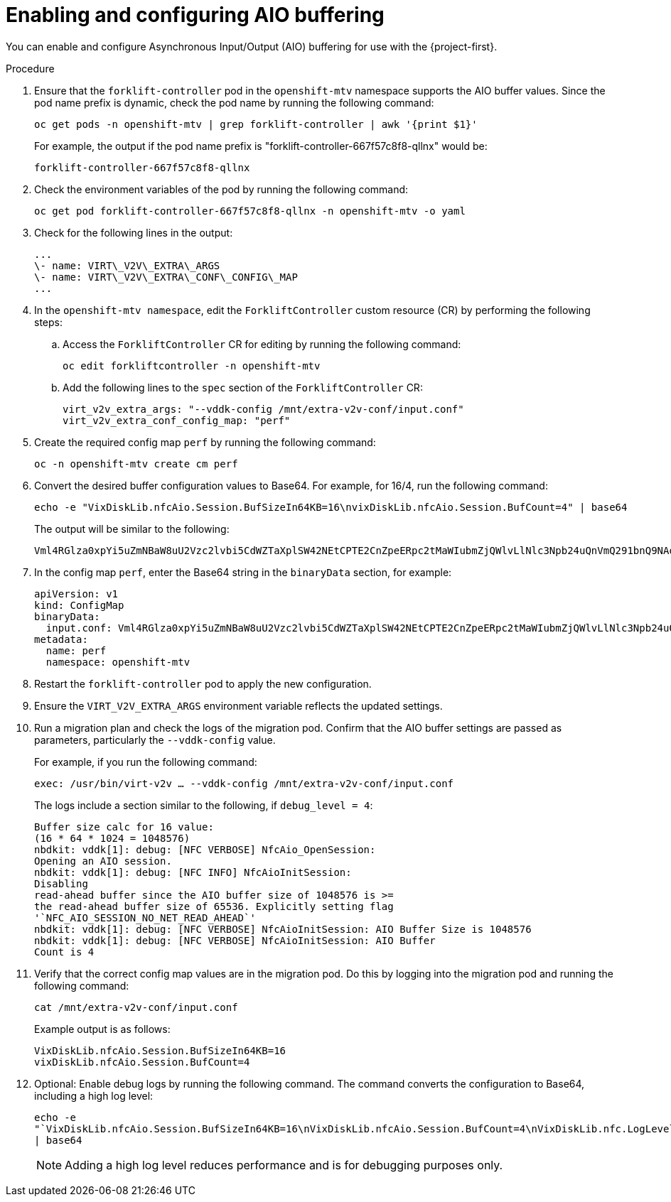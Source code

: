 // Module included in the following assemblies:
//
// * documentation/doc-Migration_Toolkit_for_Virtualization/master.adoc

:_content-type: PROCEDURE
[id="mtv-enable-aio-buffer_{context}"]
= Enabling and configuring AIO buffering

[role="_abstract"]
You can enable and configure Asynchronous Input/Output (AIO) buffering for use with the {project-first}.

.Procedure

. Ensure that the `forklift-controller` pod in the `openshift-mtv` namespace supports the AIO buffer values. Since the pod name prefix is dynamic, check the pod name by running the following command:
+
[source,terminal]
----
oc get pods -n openshift-mtv | grep forklift-controller | awk '{print $1}'
----
+
For example, the output if the pod name prefix is "forklift-controller-667f57c8f8-qllnx" would be:
+
[source,terminal]
----
forklift-controller-667f57c8f8-qllnx
----

. Check the environment variables of the pod by running the following command:
+
[source,terminal]
----
oc get pod forklift-controller-667f57c8f8-qllnx -n openshift-mtv -o yaml
----
+
. Check for the following lines in the output:
+
[source,terminal]
----
...
\- name: VIRT\_V2V\_EXTRA\_ARGS
\- name: VIRT\_V2V\_EXTRA\_CONF\_CONFIG\_MAP
...
----

. In the `openshift-mtv namespace`, edit the `ForkliftController` custom resource (CR) by performing the following steps:

.. Access the `ForkliftController` CR for editing by running the following command:
+
[source,terminal]
----
oc edit forkliftcontroller -n openshift-mtv
----

.. Add the following lines to the `spec` section of the `ForkliftController` CR:
+
[source,terminal]
----
virt_v2v_extra_args: "--vddk-config /mnt/extra-v2v-conf/input.conf"
virt_v2v_extra_conf_config_map: "perf"
----

. Create the required config map `perf` by running the following command:
+
[source,terminal]
----
oc -n openshift-mtv create cm perf
----

. Convert the desired buffer configuration values to Base64. For example, for 16/4, run the following command:
+
[source,terminal]
----
echo -e "VixDiskLib.nfcAio.Session.BufSizeIn64KB=16\nvixDiskLib.nfcAio.Session.BufCount=4" | base64
----
+
The output will be similar to the following:
+
[source,terminal]
----
Vml4RGlza0xpYi5uZmNBaW8uU2Vzc2lvbi5CdWZTaXplSW42NEtCPTE2CnZpeERpc2tMaWIubmZjQWlvLlNlc3Npb24uQnVmQ291bnQ9NAo=
----

. In the config map `perf`, enter the Base64 string in the `binaryData` section, for example:
+
[source,terminal]
----
apiVersion: v1
kind: ConfigMap
binaryData:
  input.conf: Vml4RGlza0xpYi5uZmNBaW8uU2Vzc2lvbi5CdWZTaXplSW42NEtCPTE2CnZpeERpc2tMaWIubmZjQWlvLlNlc3Npb24uQnVmQ291bnQ9NAo=
metadata:
  name: perf
  namespace: openshift-mtv
----

. Restart the `forklift-controller` pod to apply the new configuration.

. Ensure the `VIRT_V2V_EXTRA_ARGS` environment variable reflects the updated settings.

. Run a migration plan and check the logs of the migration pod. Confirm that the AIO buffer settings are passed as parameters, particularly the `--vddk-config` value.
+
For example, if you run the following command:
+
[source,terminal]
----
exec: /usr/bin/virt-v2v … --vddk-config /mnt/extra-v2v-conf/input.conf
----
+
The logs include a section similar to the following, if `debug_level = 4`:
+
[source,terminal]
----
Buffer size calc for 16 value:
(16 * 64 * 1024 = 1048576)
nbdkit: vddk[1]: debug: [NFC VERBOSE] NfcAio_OpenSession:
Opening an AIO session.
nbdkit: vddk[1]: debug: [NFC INFO] NfcAioInitSession:
Disabling
read-ahead buffer since the AIO buffer size of 1048576 is >=
the read-ahead buffer size of 65536. Explicitly setting flag
'`NFC_AIO_SESSION_NO_NET_READ_AHEAD`'
nbdkit: vddk[1]: debug: [NFC VERBOSE] NfcAioInitSession: AIO Buffer Size is 1048576
nbdkit: vddk[1]: debug: [NFC VERBOSE] NfcAioInitSession: AIO Buffer
Count is 4
----

. Verify that the correct config map values are in the migration pod. Do this by logging into the migration pod and running the following command:
+
[source,terminal]
----
cat /mnt/extra-v2v-conf/input.conf
----
+
Example output is as follows:
+
[source,terminal]
----
VixDiskLib.nfcAio.Session.BufSizeIn64KB=16
vixDiskLib.nfcAio.Session.BufCount=4
----

. Optional: Enable debug logs by running the following command. The command converts the configuration to Base64, including a high log level:
+
[source,terminal]
----
echo -e
"`VixDiskLib.nfcAio.Session.BufSizeIn64KB=16\nVixDiskLib.nfcAio.Session.BufCount=4\nVixDiskLib.nfc.LogLevel=4`"
| base64
----
+
[NOTE]
====
Adding a high log level reduces performance and is for debugging purposes only.
====

